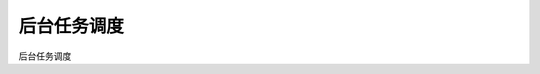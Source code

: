 ####################################################################################################
**后台任务调度**
####################################################################################################

后台任务调度